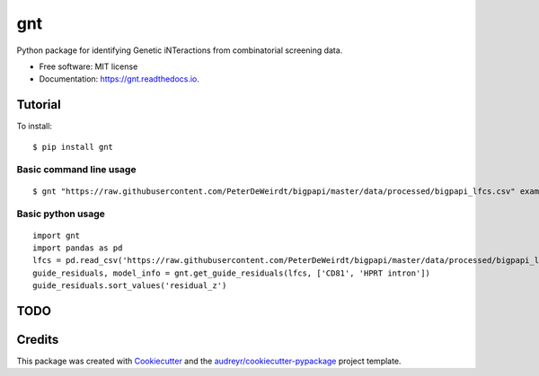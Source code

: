 ===
gnt
===


.. image:: https://img.shields.io/pypi/v/gnt.svg
        :target: https://pypi.python.org/pypi/gnt

.. image:: https://api.travis-ci.com/gpp-rnd/gnt.svg
        :target: https://travis-ci.com/gpp-rnd/gnt

.. image:: https://readthedocs.org/projects/gnt/badge/?version=latest
        :target: https://gnt.readthedocs.io/en/latest/?badge=latest
        :alt: Documentation Status




Python package for identifying Genetic iNTeractions from combinatorial screening data.


* Free software: MIT license
* Documentation: https://gnt.readthedocs.io.


Tutorial
--------
To install::

    $ pip install gnt

Basic command line usage
^^^^^^^^^^^^^^^^^^^^^^^^
::

    $ gnt "https://raw.githubusercontent.com/PeterDeWeirdt/bigpapi/master/data/processed/bigpapi_lfcs.csv" example_output --control CD81 --control "HPRT intron"


Basic python usage
^^^^^^^^^^^^^^^^^^
::

    import gnt
    import pandas as pd
    lfcs = pd.read_csv('https://raw.githubusercontent.com/PeterDeWeirdt/bigpapi/master/data/processed/bigpapi_lfcs.csv')
    guide_residuals, model_info = gnt.get_guide_residuals(lfcs, ['CD81', 'HPRT intron'])
    guide_residuals.sort_values('residual_z')


TODO
----

Credits
-------

This package was created with Cookiecutter_ and the `audreyr/cookiecutter-pypackage`_ project template.

.. _Cookiecutter: https://github.com/audreyr/cookiecutter
.. _`audreyr/cookiecutter-pypackage`: https://github.com/audreyr/cookiecutter-pypackage
